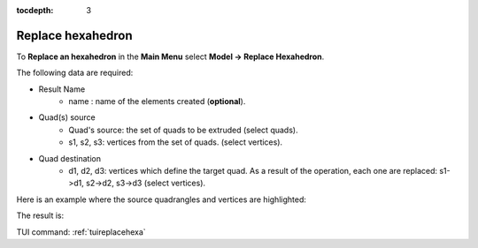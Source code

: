 :tocdepth: 3

.. _guireplacehexa:

==================
Replace hexahedron
==================

To **Replace an hexahedron** in the **Main Menu** select **Model -> Replace Hexahedron**.

.. image:: _static/gui_replacehexa.png
   :align: center

.. centered::
      Replace Hexahedron Dialog Box


The following data are required:

- Result Name
    - name  : name of the elements created (**optional**).

- Quad(s) source
    - Quad's source: the set of quads to be extruded (select quads).
    - s1, s2, s3: vertices from the set of quads. (select vertices).

- Quad destination
    - d1, d2, d3: vertices which define the target quad.
      As a result of the operation, each one are replaced: s1->d1, s2->d2, s3->d3 (select vertices).


Here is an example where the source quadrangles and vertices are highlighted:

.. image:: _static/before_replacehexa.png
   :align: center

.. centered::
   Source selection

The result is:

.. image:: _static/replacehexa.png
   :align: center

.. centered::
   Hexa replaced

TUI command: :ref:`tuireplacehexa`


